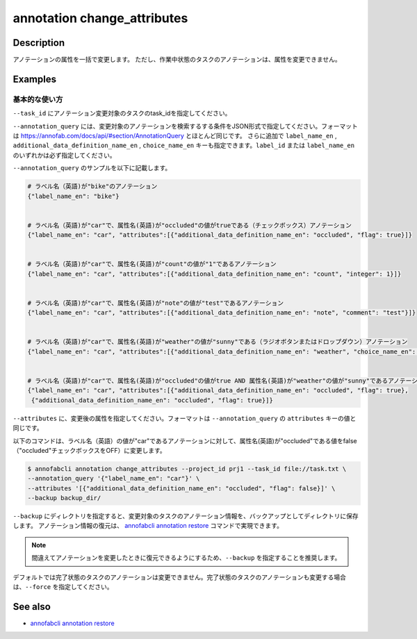==========================================
annotation change_attributes
==========================================

Description
=================================
アノテーションの属性を一括で変更します。
ただし、作業中状態のタスクのアノテーションは、属性を変更できません。







Examples
=================================


基本的な使い方
--------------------------

``--task_id`` にアノテーション変更対象のタスクのtask_idを指定してください。

``--annotation_query`` には、変更対象のアノテーションを検索するする条件をJSON形式で指定してください。フォーマットは https://annofab.com/docs/api/#section/AnnotationQuery とほとんど同じです。
さらに追加で ``label_name_en`` , ``additional_data_definition_name_en`` , ``choice_name_en`` キーも指定できます。``label_id`` または ``label_name_en`` のいずれかは必ず指定してください。

``--annotation_query`` のサンプルを以下に記載します。

.. code-block::

    # ラベル名（英語)が"bike"のアノテーション
    {"label_name_en": "bike"}


    # ラベル名（英語)が"car"で、属性名(英語)が"occluded"の値がtrueである（チェックボックス）アノテーション
    {"label_name_en": "car", "attributes":[{"additional_data_definition_name_en": "occluded", "flag": true}]}


    # ラベル名（英語)が"car"で、属性名(英語)が"count"の値が"1"であるアノテーション
    {"label_name_en": "car", "attributes":[{"additional_data_definition_name_en": "count", "integer": 1}]}


    # ラベル名（英語)が"car"で、属性名(英語)が"note"の値が"test"であるアノテーション
    {"label_name_en": "car", "attributes":[{"additional_data_definition_name_en": "note", "comment": "test"}]}


    # ラベル名（英語)が"car"で、属性名(英語)が"weather"の値が"sunny"である（ラジオボタンまたはドロップダウン）アノテーション
    {"label_name_en": "car", "attributes":[{"additional_data_definition_name_en": "weather", "choice_name_en": "sunny"}]}


    # ラベル名（英語)が"car"で、属性名(英語)が"occluded"の値がtrue AND 属性名(英語)が"weather"の値が"sunny"であるアノテーション
    {"label_name_en": "car", "attributes":[{"additional_data_definition_name_en": "occluded", "flag": true}, 
     {"additional_data_definition_name_en": "occluded", "flag": true}]}


``--attributes`` に、変更後の属性を指定してください。フォーマットは ``--annotation_query`` の ``attributes`` キーの値と同じです。

以下のコマンドは、ラベル名（英語）の値が"car"であるアノテーションに対して、属性名(英語)が"occluded"である値をfalse（"occluded"チェックボックスをOFF）に変更します。

.. code-block::

    $ annofabcli annotation change_attributes --project_id prj1 --task_id file://task.txt \ 
    --annotation_query '{"label_name_en": "car"}' \
    --attributes '[{"additional_data_definition_name_en": "occluded", "flag": false}]' \
    --backup backup_dir/

``--backup`` にディレクトリを指定すると、変更対象のタスクのアノテーション情報を、バックアップとしてディレクトリに保存します。
アノテーション情報の復元は、 `annofabcli annotation restore <../annotation/restore.html>`_ コマンドで実現できます。


.. note::

    間違えてアノテーションを変更したときに復元できるようにするため、``--backup`` を指定することを推奨します。

デフォルトでは完了状態のタスクのアノテーションは変更できません。完了状態のタスクのアノテーションも変更する場合は、``--force`` を指定してください。




See also
=================================
*  `annofabcli annotation restore <../annotation/restore.html>`_

